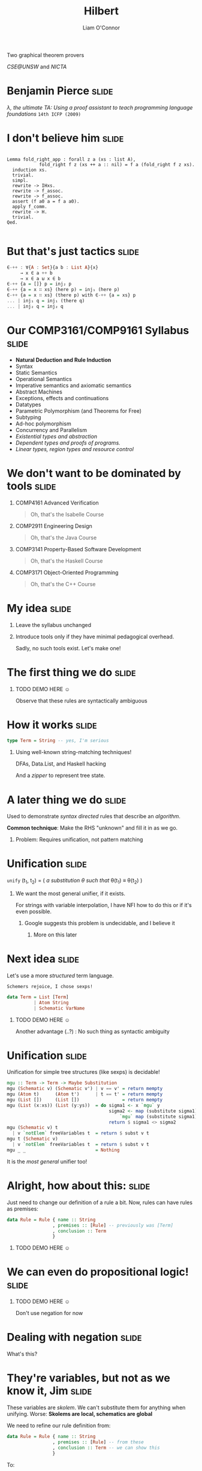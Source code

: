 #+Title: Hilbert
 Two graphical theorem provers
#+Author: Liam O'Connor
 /CSE@UNSW/ and /NICTA/
#+Email: liamoc@cse.unsw.edu.au

 [[./talk_files/Hilbert.jpg]] [[./talk_files/Gentzen.jpg]]

#+STARTUP: overview latexpreview indent hidestars inlineimages
#+REVEAL_ROOT: http://cdn.jsdelivr.net/reveal.js/2.5.0/
#+DESCRIPTION: 
#+KEYWORDS: 
#+LANGUAGE:  en
#+OPTIONS:   H:1 num:nil toc:nil \n:nil @:t ::t |:t ^:t -:t f:t *:t <:t
#+OPTIONS:   TeX:t LaTeX:t skip:nil d:nil todo:t pri:nil tags:not-in-toc
#+INFOJS_OPT: view:nil toc:nil ltoc:t mouse:underline buttons:0 path:http://orgmode.org/org-info.js
#+EXPORT_SELECT_TAGS: export
#+HTML_HEAD:<style>html { font-family: Helvetica, sans-serif; font-size:  12pt; }</style>
#+EXPORT_EXCLUDE_TAGS: noexport
#+LINK_UP:   
#+LINK_HOME:
#+startup: beamer
#+LaTeX_CLASS: beamer
#+LaTeX_CLASS_OPTIONS: [bigger]
#+LaTeX_HEADER: \usepackage{newunicodechar}
#+LaTeX_HEADER: \newunicodechar{∈}{\ensuremath{\in}}
#+LaTeX_HEADER: \newunicodechar{∀}{\ensuremath{\forall}}
#+LaTeX_HEADER: \newunicodechar{⊎}{\ensuremath{\uplus}}
#+LaTeX_HEADER: \newunicodechar{∷}{\ensuremath{::}}
#+LaTeX_HEADER: \newunicodechar{₁}{\ensuremath{_{1}}}
#+LaTeX_HEADER: \newunicodechar{₂}{\ensuremath{_{2}}}
#+OPTIONS: tex:dvipng
* Benjamin Pierce                                                     :slide:

[[./talk_files/benpierce.jpg]] [[./talk_files/sf-thumb.png]]

/\lambda, the ultimate TA: Using a proof assistant to teach programming language
foundations/ 
~14th ICFP (2009)~

* I don't believe him                                                 :slide:
#+begin_src coq

Lemma fold_right_app : forall z a (xs : list A),
            fold_right f z (xs ++ a :: nil) = f a (fold_right f z xs).
  induction xs.
  trivial.
  simpl.
  rewrite -> IHxs.
  rewrite -> f_assoc.
  rewrite -> f_assoc.
  assert (f a0 a = f a a0).
  apply f_comm.
  rewrite -> H.
  trivial.
Qed.

#+end_src

* But that's just tactics                                             :slide:
#+begin_src haskell
∈-++ : ∀{A : Set}{a b : List A}{x} 
     → x ∈ a ++ b 
     → x ∈ a ⊎ x ∈ b
∈-++ {a = []} p = inj₂ p
∈-++ {a = x ∷ xs} (here p) = inj₁ (here p)
∈-++ {a = x ∷ xs} (there p) with ∈-++ {a = xs} p
... | inj₁ q = inj₁ (there q)
... | inj₂ q = inj₂ q
#+end_src

* Our COMP3161/COMP9161 Syllabus                                      :slide:

- *Natural Deduction and Rule Induction*
- Syntax 
- Static Semantics
- Operational Semantics
- Imperative semantics and axiomatic semantics
- Abstract Machines
- Exceptions, effects and continuations
- Datatypes 
- Parametric Polymorphism (and Theorems for Free)
- Subtyping 
- Ad-hoc polymorphism
- Concurrency and Parallelism
- /Existential types and abstraction/
- /Dependent types and proofs of programs./
- /Linear types, region types and resource control/

* We don't want to be dominated by tools                              :slide:

** COMP4161 Advanced Verification
#+BEGIN_QUOTE
  Oh, that's the Isabelle Course
#+END_QUOTE  
** COMP2911 Engineering Design
#+BEGIN_QUOTE
  Oh, that's the Java Course
#+END_QUOTE  
** COMP3141 Property-Based Software Development
#+BEGIN_QUOTE
  Oh, that's the Haskell Course
#+END_QUOTE  
** COMP3171 Object-Oriented Programming
#+BEGIN_QUOTE
  Oh, that's the C++ Course
#+END_QUOTE  

* My idea                                                             :slide:

** Leave the syllabus unchanged
** Introduce tools only if they have minimal pedagogical overhead.

Sadly, no such tools exist. Let's make one!

* The first thing we do                                               :slide:

\begin{equation}
\dfrac{}{\epsilon\ \textsf{M}} \quad \dfrac{a\ \textsf{M} \quad b\ \textsf{M}}{ab\ \textsf{M}} \quad \dfrac{a\ \textsf{M}}{\texttt{(}a\texttt{)}\ \textsf{M}}
\end{equation}

*** TODO DEMO HERE \smiley

Observe that these rules are syntactically ambiguous

* How it works                                                        :slide:

#+BEGIN_SRC haskell
  type Term = String -- yes, I'm serious
#+END_SRC 

** Using well-known string-matching techniques!
DFAs, Data.List, and Haskell hacking

And a /zipper/ to represent tree state.

* A later thing we do                                                 :slide:

\begin{equation}
\dfrac{}{\textbf{Z} + x = x}\quad\dfrac{a + b = c}{\textbf{S}\ a + b = \textbf{S}\ c}
\end{equation}

Used to demonstrate /syntax directed/ rules that describe an /algorithm/.

*Common technique*: Make the RHS "unknown" and fill it in as we go.

** Problem: Requires unification, not pattern matching

* Unification                                                         :slide:

~unify~ (t_1, t_2) = ( /a substitution \theta such that/ \theta(t_1) \equiv \theta(t_2) )

** We want the most general unifier, if it exists.

For strings with variable interpolation, I have NFI how to do this or if it's even possible.

*** Google suggests this problem is undecidable, and I believe it

**** More on this later

* Next idea                                                           :slide:

Let's use a more /structured/ term language. 

~Schemers rejoice, I chose sexps!~

#+BEGIN_SRC haskell
  data Term = List [Term]
            | Atom String
            | Schematic VarName
#+END_SRC

*** TODO DEMO HERE \smiley

Another advantage (..?) : No such thing as syntactic ambiguity

* Unification                                                         :slide:

Unification for simple tree structures (like sexps) is decidable!

#+BEGIN_SRC haskell
mgu :: Term -> Term -> Maybe Substitution
mgu (Schematic v) (Schematic v') | v == v' = return mempty
mgu (Atom t)      (Atom t')      | t == t' = return mempty
mgu (List [])     (List [])                = return mempty
mgu (List (x:xs)) (List (y:ys))  = do sigma1 <- x `mgu` y
                                      sigma2 <- map (substitute sigma1) xs 
                                          `mgu` map (substitute sigma1) ys
                                      return $ sigma1 <> sigma2
mgu (Schematic v) t 
  | v `notElem` freeVariables t  = return $ subst v t
mgu t (Schematic v)
  | v `notElem` freeVariables t  = return $ subst v t
mgu _ _                          = Nothing
#+END_SRC

It is the /most general/ unifier too!

* Alright, how about this:                                            :slide:


\begin{equation} 
\dfrac{a : \tau_1 \rightarrow \tau_2 \quad b : \tau_1}{a\ b : \tau_2}\quad
\dfrac{{\begin{array}{c} x : \tau_1 \\ \vdots \\ e : \tau_2 \end{array}}}{\lambda x .\ e : \tau_1 \rightarrow \tau_2}
\end{equation}

Just need to change our definition of a rule a bit. Now, rules can have rules
as premises:

#+BEGIN_SRC haskell
data Rule = Rule { name :: String
                 , premises :: [Rule] -- previously was [Term]
                 , conclusion :: Term
                 }
#+END_SRC

*** TODO DEMO HERE \smiley

* We can even do propositional logic!                                 :slide:

*** TODO DEMO HERE \smiley

Don't use negation for now

* Dealing with negation                                               :slide:

\begin{equation}
  \dfrac{{\begin{array}{c} A \\ \vdots \\ P\end{array}}}{\neg A}{\scriptsize \textsc{NegI}^P}
\end{equation} 
What's this? 

* They're variables, but not as we know it, Jim                       :slide:

These variables are /skolem/. We can't substitute them for anything when unifying.
Worse: *Skolems are local, schematics are global*

We need to refine our rule definition from:
#+BEGIN_SRC haskell
data Rule = Rule { name :: String
                 , premises :: [Rule] -- from these
                 , conclusion :: Term -- we can show this
                 }
#+END_SRC 
To:
#+BEGIN_SRC haskell
data Rule = Rule { name :: String
                 , variables :: [VarName] -- For any substitution of 
                                          -- these (meta-)variables
                 , premises :: [Rule] -- From these
                 , conclusion :: Term -- we can show this
                 }

negI = Rule { name = "NegI", variables = ["A"]
            , premises = [Rule "" ["P"] [Rule "" [] (Skolem "A")] (Skolem "P")]
            , conclusion = List [Atom "\neg", Skolem "A"]
            }
#+END_SRC 

* The new procedure for rule application                              :slide:
 - Pull out the rule from the environment.
 - /Replace/ each of the rule's (toplevel) variables with fresh schematics.
 - Attempt unification with the conclusion.
 - If unification succeeds, apply substitution to conclusion and premises.
 - Each new subgoal is the conclusion of one of the premises, with all variables
   replaced with local skolems.
#+BEGIN_SRC haskell 
  data Term = List [Term]
            | Atom String
            | Schematic VarName
            | Skolem VarName

negI = Rule { name = "NegI", variables = ["A"]
            , premises = [Rule "" ["P"] [Rule "" [] (Skolem "A")] (Skolem "P")]
            , conclusion = List [Atom "\neg", Skolem "A"]
            }
#+END_SRC

* This has a nasty bug                                                :slide:

** ?a \rightarrow not A

 Unify global schematic ~?a~ with local skolem (~P~) arising from the ~not~!
 
*** Solution: Schematics carry around the skolems they "know"!
#+BEGIN_SRC haskell 
  data Term = List [Term]
            | Atom String
            | Schematic VarName [VarName]
            | Skolem VarName
#+END_SRC
When we replace a rule's variables with fresh schematics, those schematics
"know" every skolem in scope in the current point of the proof.

* Restrict unification                                                :slide:

** We can now only unify a schematic with a term if the skolems in that term are all "known" to the schematic:
#+BEGIN_SRC haskell
mgu :: Term -> Term -> Maybe Substitution
mgu (Schematic v _)  (Schematic v' _) | v == v' = return mempty
mgu (Atom t)         (Atom t')        | t == t' = return mempty
mgu (Skolem t)       (Skolem t')      | t == t' = return mempty
mgu (List [])        (List [])                  = return mempty
mgu (List (x:xs))    (List (y:ys))    
  = do sigma1 <- mgu  x y
       sigma2 <- map (substitute sigma1) xs 
           `mgu` map (substitute sigma1) ys
       return $ sigma1 <> sigma2
mgu (Schematic v sk) t
  | v `notElem` freeVariables t
  , all (`elem` sk) (skolems t)
  = return $ subst v t
mgu t (Schematic v sk)
  | v `notElem` freeVariables t
  , all (`elem` sk) (skolems t)
  = return $ subst v t
mgu _ _  = Nothing
#+END_SRC

* What's next?                                                        :slide:

Encode first order logic? \sad 

\begin{equation}
  \dfrac{[\alpha/x] P}{\forall x.\ P}{\scriptsize \textsc{AllI}^\alpha}
\end{equation}

That innocuous-looking [\alpha/x] is /capture avoiding substitution/. For that, we
need to know:

- What /variables/ are in the object language, so we can /substitute/.
- What /binders/ are in the object language, so we can avoid /capture/.

* But wait..                                                          :slide:
 We already have a great theory of variables and binders: the \lambda calculus!

** Encode substitution as function application:

\begin{equation}
\dfrac{P\ \alpha}{\mathtt{ALL}\ P}{\scriptsize \textsc{AllI}^\alpha}
\end{equation}

 ~Higher Order Abstract Syntax!~

This was _why_ \lambda calculus was invented! 
(*it was not for* the entscheidungsproblem)

[[./talk_files/Alonzo_Church.jpg]] "~I tried reading Hilbert ... hard reading.~"

* Equational Axiomatisation                                           :slide:

Equality in \lambda is *not* identity. We ignore:

** Choice of variable names (\alpha-equivalence)
#+BEGIN_QUOTE
    (\lambda x. x) \equiv_\alpha (\lambda y. y)
#+END_QUOTE

** \beta-reduction, i.e evaluation:
#+BEGIN_QUOTE
    (\lambda x. t) u \equiv_\beta [u/x]t 
#+END_QUOTE

** \eta-expansion, i.e extensionality
#+BEGIN_QUOTE
   t \equiv_\eta (\lambda x. t x) 
#+END_QUOTE

* Problem #1: Kleene-Rosser (also Curry)                              :slide:

This monstrosity:
#+BEGIN_QUOTE
  Y = \lambda f. (\lambda x. f (x x)) (\lambda x. f (x x))
#+END_QUOTE
Has an unusual property:
#+BEGIN_QUOTE
  Y f \equiv_\alpha\beta\eta f (Y f)
#+END_QUOTE
Let ~f~ be, say, ~\neg~, then we have:
#+BEGIN_QUOTE
  Y \neg \equiv_\alpha\beta\eta \neg (Y \neg)
#+END_QUOTE

*** \lambda makes any logic INCONSISTENT!

* Types to the rescue                                                 :slide:

** The typed variant of \lambda, called \lambda_\rightarrow, is strongly normalising
*** Every term has a normal form (terminates)!
*** Consistency is restored! 

** Every higher order theorem prover has a type system.

* Problem #2: Unification                                             :slide:

 When we enrich the equality we use, we run the risk of ruining unification.

** Unification for \lambda_\rightarrow terms is semi-decidable, and there is not necessarily a MGU.

** There are subsets which are decidable (pattern unification).

** In general, this is a hard problem with no easy solution

*** Pattern unification works for all cases where first-order unification would work.

** This is the sort of thing you waste a whole year trying to figure out... \sad

* Conclusion                                                          :slide:

** We are going to use these tools in a limited way starting this semester in COMP3161.

** The source code is available here:

- https://github.com/liamoc/hilbert (string version)

- https://github.com/liamoc/hilbert/tree/first-order (first-order version)

** Credits: vty library for interface, parsec for parsing


#+OPTIONS: num:nil tags:t

#+TAGS: slide(s)

#+HTML_HEAD_EXTRA: <link rel="stylesheet" type="text/css" href="common.css" />
#+HTML_HEAD_EXTRA: <link rel="stylesheet" type="text/css" href="screen.css" media="screen" />
#+HTML_HEAD_EXTRA: <link rel="stylesheet" type="text/css" href="projection.css" media="projection" />
#+HTML_HEAD_EXTRA: <link rel="stylesheet" type="text/css" href="presenter.css" media="presenter" />

#+BEGIN_HTML
<script type="text/javascript" src="org-html-slideshow.js"></script>
#+END_HTML

# Local Variables:
# org-html-head-include-default-style: nil
# org-html-head-include-scripts: nil
# End:
